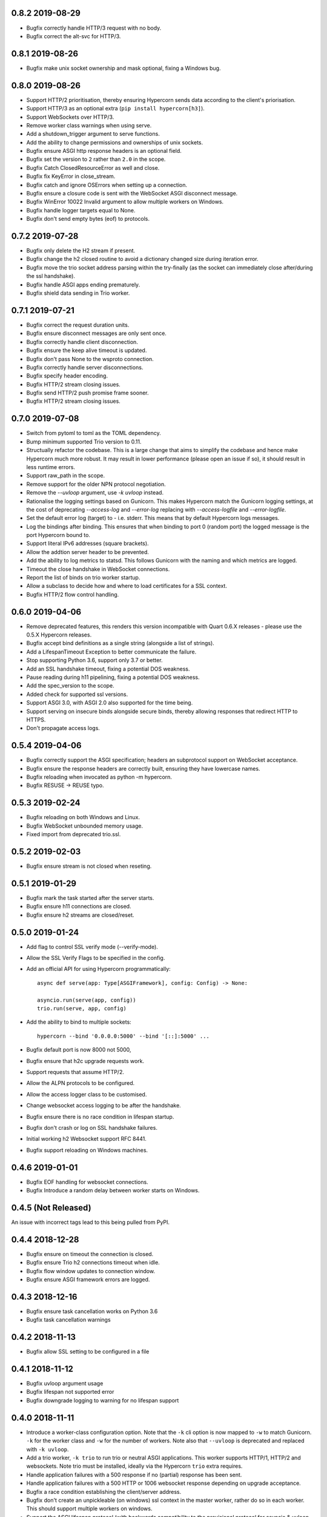 0.8.2 2019-08-29
----------------

* Bugfix correctly handle HTTP/3 request with no body.
* Bugfix correct the alt-svc for HTTP/3.

0.8.1 2019-08-26
----------------

* Bugfix make unix socket ownership and mask optional, fixing a
  Windows bug.

0.8.0 2019-08-26
----------------

* Support HTTP/2 prioritisation, thereby ensuring Hypercorn sends data
  according to the client's priorisation.
* Support HTTP/3 as an optional extra (``pip install hypercorn[h3]``).
* Support WebSockets over HTTP/3.
* Remove worker class warnings when using serve.
* Add a shutdown_trigger argument to serve functions.
* Add the ability to change permissions and ownerships of unix sockets.
* Bugfix ensure ASGI http response headers is an optional field.
* Bugfix set the version to ``2`` rather than ``2.0`` in the scope.
* Bugfix Catch ClosedResourceError as well and close.
* Bugfix fix KeyError in close_stream.
* Bugfix catch and ignore OSErrors when setting up a connection.
* Bugfix ensure a closure code is sent with the WebSocket ASGI
  disconnect message.
* Bugfix WinError 10022 Invalid argument to allow multiple workers on
  Windows.
* Bugfix handle logger targets equal to None.
* Bugfix don't send empty bytes (eof) to protocols.

0.7.2 2019-07-28
----------------

* Bugfix only delete the H2 stream if present.
* Bugfix change the h2 closed routine to avoid a dictionary changed
  size during iteration error.
* Bugfix move the trio socket address parsing within the try-finally
  (as the socket can immediately close after/during the ssl
  handshake).
* Bugfix handle ASGI apps ending prematurely.
* Bugfix shield data sending in Trio worker.

0.7.1 2019-07-21
----------------

* Bugfix correct the request duration units.
* Bugfix ensure disconnect messages are only sent once.
* Bugfix correctly handle client disconnection.
* Bugfix ensure the keep alive timeout is updated.
* Bugfix don't pass None to the wsproto connection.
* Bugfix correctly handle server disconnections.
* Bugfix specify header encoding.
* Bugfix HTTP/2 stream closing issues.
* Bugfix send HTTP/2 push promise frame sooner.
* Bugfix HTTP/2 stream closing issues.

0.7.0 2019-07-08
----------------

* Switch from pytoml to toml as the TOML dependency.
* Bump minimum supported Trio version to 0.11.
* Structually refactor the codebase. This is a large change that aims
  to simplify the codebase and hence make Hypercorn much more
  robust. It may result in lower performance (please open an issue if
  so), it should result in less runtime errors.
* Support raw_path in the scope.
* Remove support for the older NPN protocol negotiation.
* Remove the `--uvloop` argument, use `-k uvloop` instead.
* Rationalise the logging settings based on Gunicorn. This makes
  Hypercorn match the Gunicorn logging settings, at the cost of
  deprecating `--access-log` and `--error-log` replacing with
  `--access-logfile` and `--error-logfile`.
* Set the default error log (target) to `-` i.e. stderr. This means
  that by default Hypercorn logs messages.
* Log the bindings after binding. This ensures that when binding to
  port 0 (random port) the logged message is the port Hypercorn bound
  to.
* Support literal IPv6 addresses (square brackets).
* Allow the addtion server header to be prevented.
* Add the ability to log metrics to statsd. This follows Gunicorn with
  the naming and which metrics are logged.
* Timeout the close handshake in WebSocket connections.
* Report the list of binds on trio worker startup.
* Allow a subclass to decide how and where to load certificates for a
  SSL context.
* Bugfix HTTP/2 flow control handling.

0.6.0 2019-04-06
----------------

* Remove deprecated features, this renders this version incompatible
  with Quart 0.6.X releases - please use the 0.5.X Hypercorn releases.
* Bugfix accept bind definitions as a single string (alongside a list
  of strings).
* Add a LifespanTimeout Exception to better communicate the failure.
* Stop supporting Python 3.6, support only 3.7 or better.
* Add an SSL handshake timeout, fixing a potential DOS weakness.
* Pause reading during h11 pipelining, fixing a potential DOS weakness.
* Add the spec_version to the scope.
* Added check for supported ssl versions.
* Support ASGI 3.0, with ASGI 2.0 also supported for the time being.
* Support serving on insecure binds alongside secure binds, thereby
  allowing responses that redirect HTTP to HTTPS.
* Don't propagate access logs.

0.5.4 2019-04-06
----------------

* Bugfix correctly support the ASGI specification; headers an
  subprotocol support on WebSocket acceptance.
* Bugfix ensure the response headers are correctly built, ensuring
  they have lowercase names.
* Bugfix reloading when invocated as python -m hypercorn.
* Bugfix RESUSE -> REUSE typo.

0.5.3 2019-02-24
----------------

* Bugfix reloading on both Windows and Linux.
* Bugfix WebSocket unbounded memory usage.
* Fixed import from deprecated trio.ssl.

0.5.2 2019-02-03
----------------

* Bugfix ensure stream is not closed when reseting.

0.5.1 2019-01-29
----------------

* Bugfix mark the task started after the server starts.
* Bugfix ensure h11 connections are closed.
* Bugfix ensure h2 streams are closed/reset.

0.5.0 2019-01-24
----------------

* Add flag to control SSL verify mode (--verify-mode).
* Allow the SSL Verify Flags to be specified in the config.
* Add an official API for using Hypercorn programmatically::

    async def serve(app: Type[ASGIFramework], config: Config) -> None:

    asyncio.run(serve(app, config))
    trio.run(serve, app, config)

* Add the ability to bind to multiple sockets::

    hypercorn --bind '0.0.0.0:5000' --bind '[::]:5000' ...

* Bugfix default port is now 8000 not 5000,
* Bugfix ensure that h2c upgrade requests work.
* Support requests that assume HTTP/2.
* Allow the ALPN protocols to be configured.
* Allow the access logger class to be customised.
* Change websocket access logging to be after the handshake.
* Bugfix ensure there is no race condition in lifespan startup.
* Bugfix don't crash or log on SSL handshake failures.
* Initial working h2 Websocket support RFC 8441.
* Bugfix support reloading on Windows machines.

0.4.6 2019-01-01
----------------

* Bugfix EOF handling for websocket connections.
* Bugfix Introduce a random delay between worker starts on Windows.

0.4.5 (Not Released)
--------------------

An issue with incorrect tags lead to this being pulled from PyPI.

0.4.4 2018-12-28
----------------

* Bugfix ensure on timeout the connection is closed.
* Bugfix ensure Trio h2 connections timeout when idle.
* Bugfix flow window updates to connection window.
* Bugfix ensure ASGI framework errors are logged.

0.4.3 2018-12-16
----------------

* Bugfix ensure task cancellation works on Python 3.6
* Bugfix task cancellation warnings

0.4.2 2018-11-13
----------------

* Bugfix allow SSL setting to be configured in a file

0.4.1 2018-11-12
----------------

* Bugfix uvloop argument usage
* Bugfix lifespan not supported error
* Bugfix downgrade logging to warning for no lifespan support

0.4.0 2018-11-11
----------------

* Introduce a worker-class configuration option. Note that the ``-k``
  cli option is now mapped to ``-w`` to match Gunicorn. ``-k`` for the
  worker class and ``-w`` for the number of workers. Note also that
  ``--uvloop`` is deprecated and replaced with ``-k uvloop``.
* Add a trio worker, ``-k trio`` to run trio or neutral ASGI
  applications. This worker supports HTTP/1, HTTP/2 and
  websockets. Note trio must be installed, ideally via the Hypercorn
  ``trio`` extra requires.
* Handle application failures with a 500 response if no (partial)
  response has been sent.
* Handle application failures with a 500 HTTP or 1006 websocket
  response depending on upgrade acceptance.
* Bugfix a race condition establishing the client/server address.
* Bugfix don't create an unpickleable (on windows) ssl context in the
  master worker, rather do so in each worker. This should support
  multiple workers on windows.
* Support the ASGI lifespan protocol (with backwards compatibility to
  the provisional protocol for asyncio & uvloop workers).
* Bugfix cleanup all tasks on asyncio & uvloop workers.
* Adopt Black for code formatting.
* Bugfix h2 don't try to send negative or zero bytes.
* Bugfix h2 don't send nothing.
* Bugfix restore the single worker behaviour of being a single
  process.
* Bugfix Ensure sending doesn't error when the connection is closed.
* Allow configuration of h2 max concurrent streams and max header list
  size.
* Introduce a backlog configuration option.

0.3.2 2018-10-04
----------------

* Bugfix cope with a None loop argument to run_single.
* Add a new logo.

0.3.1 2018-09-25
----------------

* Bugfix ensure the event-loop is configured before the app is
  created.
* Bugfix import error on windows systems.

0.3.0 2018-09-23
----------------

* Add ability to specify a file logging target.
* Support serving on a unix domain socket or a file descriptor.
* Alter keep alive timeout to require a request to be considered
  active (rather than just data). This mitigates a HTTP/2 DOS attack.
* Improve the SSL configuration, including NPN protocols, compression
  suppression, and disallowed SSL versions for HTTP/2.
* Allow the h2 max inbound frame size to be configured.
* Add a PID file to be specified and used.
* Upgrade to the latest wsproto and h11 libraries.
* Bugfix propagate TERM signal to workers.
* Bugfix ensure hosting information is printed when running from the
  command line.

0.2.4 2018-08-05
----------------

* Bugfix don't force the ALPN protocols
* Bugfix shutdown on reload
* Bugfix set the default log level if std(out/err) is used
* Bugfix HTTP/1.1 -> HTTP/2 Upgrade requests
* Bugfix correctly handle TERM and INT signals
* Bugix loop usage and creation for multiple workers

0.2.3 2018-07-08
----------------

* Bugfix setting ssl from config files
* Bugfix ensure modules aren't set as config values
* Bugfix use the wsgiref datetime formatter (accurate Date headers).
* Bugfix query_string value ASGI conformance

0.2.2 2018-06-27
----------------

* Bugfix ensure that hypercorn as a command line (entry point) works.

0.2.1 2018-06-26
----------------

* Bugfix ensure CLI defaults don't override configuration settings.

0.2.0 2018-06-24
----------------

* Bugfix correct ASGI extension names & definitions
* Bugfix don't log without a target to log to.
* Bugfix allow SSL values to be loaded from command line args.
* Bugfix avoid error when logging with IPv6 bind.
* Don't send b'', rather no-op for performance.
* Support IPv6 binding.
* Add the ability to load configuration from python or TOML files.
* Unblock on connection close (send becomes a no-op).
* Bugfix send the close message only once.
* Bugfix correct scope client and server values.
* Implement root_path scope via config variable.
* Stop creating event-loops, rather use the default/existing.

0.1.0 2018-06-02
----------------

* Released initial alpha version.
